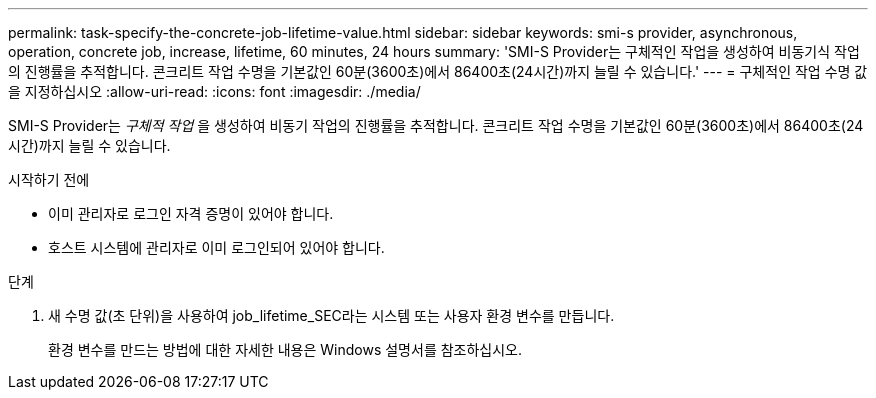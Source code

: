 ---
permalink: task-specify-the-concrete-job-lifetime-value.html 
sidebar: sidebar 
keywords: smi-s provider, asynchronous, operation, concrete job, increase, lifetime, 60 minutes, 24 hours 
summary: 'SMI-S Provider는 구체적인 작업을 생성하여 비동기식 작업의 진행률을 추적합니다. 콘크리트 작업 수명을 기본값인 60분(3600초)에서 86400초(24시간)까지 늘릴 수 있습니다.' 
---
= 구체적인 작업 수명 값을 지정하십시오
:allow-uri-read: 
:icons: font
:imagesdir: ./media/


[role="lead"]
SMI-S Provider는 _구체적 작업_ 을 생성하여 비동기 작업의 진행률을 추적합니다. 콘크리트 작업 수명을 기본값인 60분(3600초)에서 86400초(24시간)까지 늘릴 수 있습니다.

.시작하기 전에
* 이미 관리자로 로그인 자격 증명이 있어야 합니다.
* 호스트 시스템에 관리자로 이미 로그인되어 있어야 합니다.


.단계
. 새 수명 값(초 단위)을 사용하여 job_lifetime_SEC라는 시스템 또는 사용자 환경 변수를 만듭니다.
+
환경 변수를 만드는 방법에 대한 자세한 내용은 Windows 설명서를 참조하십시오.


